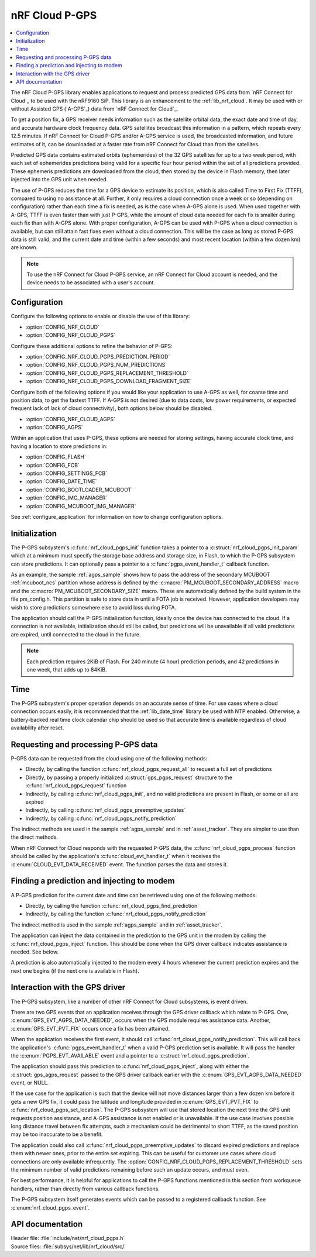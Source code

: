 .. _lib_nrf_cloud_pgps:

nRF Cloud P-GPS
###############

.. contents::
   :local:
   :depth: 2

The nRF Cloud P-GPS library enables applications to request and process predicted GPS data from `nRF Connect for Cloud`_ to be used with the nRF9160 SiP.
This library is an enhancement to the :ref:`lib_nrf_cloud`. It may be used with or without Assisted GPS (`A-GPS`_) data from `nRF Connect for Cloud`_.

To get a position fix, a GPS receiver needs information such as the satellite orbital data, the exact date and time of day, and accurate hardware clock frequency data.
GPS satellites broadcast this information in a pattern, which repeats every 12.5 minutes.
If nRF Connect for Cloud P-GPS and/or A-GPS service is used, the broadcasted information, and future estimates of it, can be downloaded at a faster rate from nRF Connect for Cloud than from the satellites.

Predicted GPS data contains estimated orbits (ephemerides) of the 32 GPS satellites for up to a two week period, with each set of ephemerides predictions being valid for a specific four hour period within the set of all predictions provided.
These ephemeris predictions are downloaded from the cloud, then stored by the device in Flash memory, then later injected into the GPS unit when needed.

The use of P-GPS reduces the time for a GPS device to estimate its position, which is also called Time to First Fix (TTFF), compared to using no assistance at all.
Further, it only requires a cloud connection once a week or so (depending on configuration) rather than each time a fix is needed, as is the case when A-GPS alone is used.
When used together with A-GPS, TTFF is even faster than with just P-GPS, while the amount of cloud data needed for each fix is smaller during each fix than with A-GPS alone.
With proper configuration, A-GPS can be used with P-GPS when a cloud connection is available, but can still attain fast fixes even without a cloud connection.
This will be the case as long as stored P-GPS data is still valid, and the current date and time (within a few seconds) and most recent location (within a few dozen km) are known.

.. note::
   To use the nRF Connect for Cloud P-GPS service, an nRF Connect for Cloud account is needed, and the device needs to be associated with a user's account.

Configuration
*************

Configure the following options to enable or disable the use of this library:

* :option:`CONFIG_NRF_CLOUD`
* :option:`CONFIG_NRF_CLOUD_PGPS`

Configure these additional options to refine the behavior of P-GPS:

* :option:`CONFIG_NRF_CLOUD_PGPS_PREDICTION_PERIOD`
* :option:`CONFIG_NRF_CLOUD_PGPS_NUM_PREDICTIONS`
* :option:`CONFIG_NRF_CLOUD_PGPS_REPLACEMENT_THRESHOLD`
* :option:`CONFIG_NRF_CLOUD_PGPS_DOWNLOAD_FRAGMENT_SIZE`

Configure both of the following options if you would like your application to use A-GPS as well, for coarse time and position data, to get the fastest TTFF.
If A-GPS is not desired (due to data costs, low power requirements, or expected frequent lack of lack of cloud connectivity), both options below should be disabled.

* :option:`CONFIG_NRF_CLOUD_AGPS`
* :option:`CONFIG_AGPS`

Within an application that uses P-GPS, these options are needed for storing settings, having accurate clock time, and having a location to store predictions in:

* :option:`CONFIG_FLASH`
* :option:`CONFIG_FCB`
* :option:`CONFIG_SETTINGS_FCB`
* :option:`CONFIG_DATE_TIME`
* :option:`CONFIG_BOOTLOADER_MCUBOOT`
* :option:`CONFIG_IMG_MANAGER`
* :option:`CONFIG_MCUBOOT_IMG_MANAGER`

See :ref:`configure_application` for information on how to change configuration options.

Initialization
**************

The P-GPS subsystem's :c:func:`nrf_cloud_pgps_init` function takes a pointer to a :c:struct:`nrf_cloud_pgps_init_param` which at a minimum must specify the storage base address and storage size, in Flash, to which the P-GPS subsystem can store predictions.
It can optionally pass a pointer to a :c:func:`pgps_event_handler_t` callback function.

As an example, the sample :ref:`agps_sample` shows how to pass the address of the secondary MCUBOOT :ref:`mcuboot_ncs` partition whose address is defined by the :c:macro:`PM_MCUBOOT_SECONDARY_ADDRESS` macro and the :c:macro:`PM_MCUBOOT_SECONDARY_SIZE` macro.
These are automatically defined by the build system in the file pm_config.h. This partition is safe to store data in until a FOTA job is received. However, application developers may wish to store predictions somewhere else to avoid loss during FOTA.

The application should call the P-GPS initialization function, ideally once the device has connected to the cloud.
If a connection is not available, initialization should still be called, but predictions will be unavailable if all valid predictions are expired, until connected to the cloud in the future.

.. note::
   Each prediction requires 2KiB of Flash. For 240 minute (4 hour) prediction periods, and 42 predictions in one week, that adds up to 84KiB.

Time
****

The P-GPS subsystem's proper operation depends on an accurate sense of time. For use cases where a cloud connection occurs easily, it is recommended that the :ref:`lib_date_time` library be used with NTP enabled.
Otherwise, a battery-backed real time clock calendar chip should be used so that accurate time is available regardless of cloud availability after reset.

Requesting and processing P-GPS data
************************************

P-GPS data can be requested from the cloud using one of the following methods:

* Directly, by calling the function :c:func:`nrf_cloud_pgps_request_all` to request a full set of predictions
* Directly, by passing a properly initialized :c:struct:`gps_pgps_request` structure to the :c:func:`nrf_cloud_pgps_request` function
* Indirectly, by calling :c:func:`nrf_cloud_pgps_init`, and no valid predictions are present in Flash, or some or all are expired
* Indirectly, by calling :c:func:`nrf_cloud_pgps_preemptive_updates`
* Indirectly, by calling :c:func:`nrf_cloud_pgps_notify_prediction`

The indirect methods are used in the sample :ref:`agps_sample` and in :ref:`asset_tracker`. They are simpler to use than the direct methods.

When nRF Connect for Cloud responds with the requested P-GPS data, the :c:func:`nrf_cloud_pgps_process` function should be called by the application's :c:func:`cloud_evt_handler_t` when it receives the :c:enum:`CLOUD_EVT_DATA_RECEIVED` event.
The function parses the data and stores it.

Finding a prediction and injecting to modem
*******************************************

A P-GPS prediction for the current date and time can be retrieved using one of the following methods:

* Directly, by calling the function :c:func:`nrf_cloud_pgps_find_prediction`
* Indirectly, by calling the function :c:func:`nrf_cloud_pgps_notify_prediction`

The indirect method is used in the sample :ref:`agps_sample` and in :ref:`asset_tracker`.

The application can inject the data contained in the prediction to the GPS unit in the modem by calling the :c:func:`nrf_cloud_pgps_inject` function. This should be done when the GPS driver callback indicates assistance is needed.  See below.

A prediction is also automatically injected to the modem every 4 hours whenever the current prediction expires and the next one begins (if the next one is available in Flash).

Interaction with the GPS driver
*******************************

The P-GPS subsystem, like a number of other nRF Connect for Cloud subsystems, is event driven.

There are two GPS events that an application receives through the GPS driver callback which relate to P-GPS.  One, :c:enum:`GPS_EVT_AGPS_DATA_NEEDED`, occurs when the GPS module requires assistance data.
Another, :c:enum:`GPS_EVT_PVT_FIX` occurs once a fix has been attained.

When the application receives the first event, it should call :c:func:`nrf_cloud_pgps_notify_prediction`.
This will call back the application's :c:func:`pgps_event_handler_t` when a valid P-GPS prediction set is available.
It will pass the handler the :c:enum:`PGPS_EVT_AVAILABLE` event and a pointer to a :c:struct:`nrf_cloud_pgps_prediction`.

The application should pass this prediction to :c:func:`nrf_cloud_pgps_inject`, along with either the :c:struct:`gps_agps_request` passed to the GPS driver callback earlier with the :c:enum:`GPS_EVT_AGPS_DATA_NEEDED` event, or NULL.

If the use case for the application is such that the device will not move distances larger than a few dozen km before it gets a new GPS fix, it could pass the latitude and longitude provided in :c:enum:`GPS_EVT_PVT_FIX` to :c:func:`nrf_cloud_pgps_set_location`.
The P-GPS subsystem will use that stored location the next time the GPS unit requests position assistance, and A-GPS assistance is not enabled or is unavailable.
If the use case involves possible long distance travel between fix attempts, such a mechanism could be detrimental to short TTFF, as the saved position may be too inaccurate to be a benefit.

The application could also call :c:func:`nrf_cloud_pgps_preemptive_updates` to discard expired predictions and replace them with newer ones, prior to the entire set expiring.
This can be useful for customer use cases where cloud connections are only available infrequently.
The :option:`CONFIG_NRF_CLOUD_PGPS_REPLACEMENT_THRESHOLD` sets the minimum number of valid predictions remaining before such an update occurs, and must even.

For best performance, it is helpful for applications to call the P-GPS functions mentioned in this section from workqueue handlers, rather than directly from various callback functions.

The P-GPS subsystem itself generates events which can be passed to a registered callback function. See :c:enum:`nrf_cloud_pgps_event`.

API documentation
*****************

| Header file: :file:`include/net/nrf_cloud_pgps.h`
| Source files: :file:`subsys/net/lib/nrf_cloud/src/`

.. doxygengroup:: nrf_cloud_pgps
   :project: nrf
   :members:
